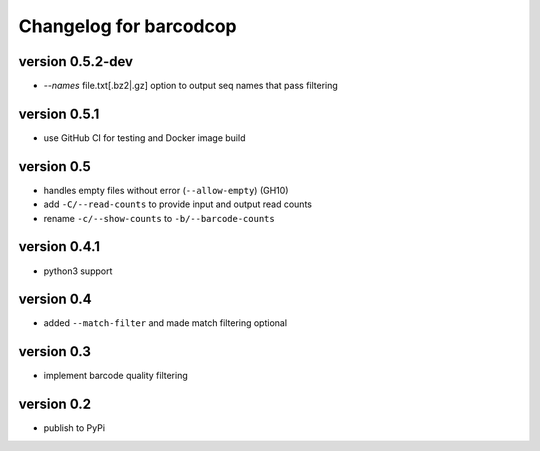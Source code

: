 =========================
 Changelog for barcodcop
=========================

version 0.5.2-dev
=================

* `--names` file.txt[.bz2|.gz] option to output seq names that pass filtering

version 0.5.1
=============

* use GitHub CI for testing and Docker image build

version 0.5
===========

* handles empty files without error (``--allow-empty``) (GH10)
* add ``-C/--read-counts`` to provide input and output read counts
* rename ``-c/--show-counts`` to ``-b/--barcode-counts``

version 0.4.1
=============

* python3 support

version 0.4
===========

* added ``--match-filter`` and made match filtering optional

version 0.3
===========

* implement barcode quality filtering


version 0.2
===========

* publish to PyPi
